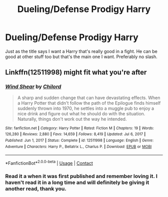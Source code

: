 #+TITLE: Dueling/Defense Prodigy Harry

* Dueling/Defense Prodigy Harry
:PROPERTIES:
:Author: Ratman35
:Score: 7
:DateUnix: 1621201452.0
:DateShort: 2021-May-17
:FlairText: Request
:END:
Just as the title says I want a Harry that's really good in a fight. He can be good at other stuff too but that's the main one I want. Preferably no slash.


** Linkffn(12511998) might fit what you're after
:PROPERTIES:
:Author: Niko_of_the_Stars
:Score: 1
:DateUnix: 1621237113.0
:DateShort: 2021-May-17
:END:

*** [[https://www.fanfiction.net/s/12511998/1/][*/Wind Shear/*]] by [[https://www.fanfiction.net/u/67673/Chilord][/Chilord/]]

#+begin_quote
  A sharp and sudden change that can have devastating effects. When a Harry Potter that didn't follow the path of the Epilogue finds himself suddenly thrown into 1970, he settles into a muggle pub to enjoy a nice drink and figure out what he should do with the situation. Naturally, things don't work out the way he intended.
#+end_quote

^{/Site/:} ^{fanfiction.net} ^{*|*} ^{/Category/:} ^{Harry} ^{Potter} ^{*|*} ^{/Rated/:} ^{Fiction} ^{M} ^{*|*} ^{/Chapters/:} ^{19} ^{*|*} ^{/Words/:} ^{126,280} ^{*|*} ^{/Reviews/:} ^{2,880} ^{*|*} ^{/Favs/:} ^{14,659} ^{*|*} ^{/Follows/:} ^{8,419} ^{*|*} ^{/Updated/:} ^{Jul} ^{6,} ^{2017} ^{*|*} ^{/Published/:} ^{Jun} ^{1,} ^{2017} ^{*|*} ^{/Status/:} ^{Complete} ^{*|*} ^{/id/:} ^{12511998} ^{*|*} ^{/Language/:} ^{English} ^{*|*} ^{/Genre/:} ^{Adventure} ^{*|*} ^{/Characters/:} ^{Harry} ^{P.,} ^{Bellatrix} ^{L.,} ^{Charlus} ^{P.} ^{*|*} ^{/Download/:} ^{[[http://www.ff2ebook.com/old/ffn-bot/index.php?id=12511998&source=ff&filetype=epub][EPUB]]} ^{or} ^{[[http://www.ff2ebook.com/old/ffn-bot/index.php?id=12511998&source=ff&filetype=mobi][MOBI]]}

--------------

*FanfictionBot*^{2.0.0-beta} | [[https://github.com/FanfictionBot/reddit-ffn-bot/wiki/Usage][Usage]] | [[https://www.reddit.com/message/compose?to=tusing][Contact]]
:PROPERTIES:
:Author: FanfictionBot
:Score: 1
:DateUnix: 1621237132.0
:DateShort: 2021-May-17
:END:


*** Read it a when it was first published and remember loving it. I haven't read it in a long time and will definitely be giving it another read, thank you.
:PROPERTIES:
:Author: Ratman35
:Score: 1
:DateUnix: 1621237299.0
:DateShort: 2021-May-17
:END:
